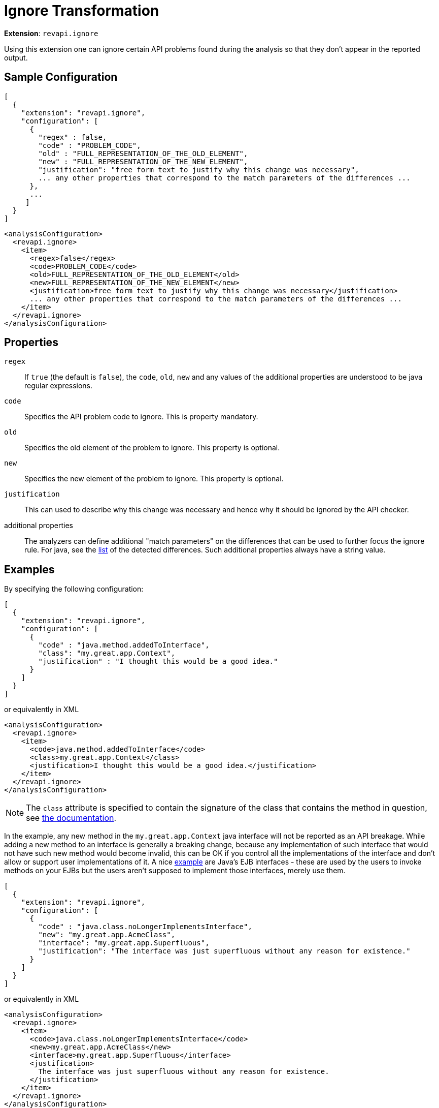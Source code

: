 = Ignore Transformation

*Extension*: `revapi.ignore`

Using this extension one can ignore certain API problems found during the analysis so that they don't appear in the
reported output.

== Sample Configuration

```javascript
[
  {
    "extension": "revapi.ignore",
    "configuration": [
      {
        "regex" : false,
        "code" : "PROBLEM_CODE",
        "old" : "FULL_REPRESENTATION_OF_THE_OLD_ELEMENT",
        "new" : "FULL_REPRESENTATION_OF_THE_NEW_ELEMENT",
        "justification": "free form text to justify why this change was necessary",
        ... any other properties that correspond to the match parameters of the differences ...
      },
      ...
     ]
  }
]
```

```xml
<analysisConfiguration>
  <revapi.ignore>
    <item>
      <regex>false</regex>
      <code>PROBLEM_CODE</code>
      <old>FULL_REPRESENTATION_OF_THE_OLD_ELEMENT</old>
      <new>FULL_REPRESENTATION_OF_THE_NEW_ELEMENT</new>
      <justification>free form text to justify why this change was necessary</justification>
      ... any other properties that correspond to the match parameters of the differences ...
    </item>
  </revapi.ignore>
</analysisConfiguration>
```

== Properties

`regex`::
If `true` (the default is `false`), the `code`, `old`, `new` and any values of the additional properties are understood
to be java regular expressions.
`code`::
Specifies the API problem code to ignore. This is property mandatory.
`old`::
Specifies the old element of the problem to ignore. This property is optional.
`new`::
Specifies the new element of the problem to ignore. This property is optional.
`justification`::
This can used to describe why this change was necessary and hence why it should be ignored by the API checker.
additional properties::
The analyzers can define additional "match parameters" on the differences that can be used to further focus the ignore
rule. For java, see the link:../../revapi-java/differences.html[list] of the detected differences. Such additional
properties always have a string value.

== Examples

By specifying the following configuration:

```javascript
[
  {
    "extension": "revapi.ignore",
    "configuration": [
      {
        "code" : "java.method.addedToInterface",
        "class": "my.great.app.Context",
        "justification" : "I thought this would be a good idea."
      }
    ]
  }
]
```

or equivalently in XML

```xml
<analysisConfiguration>
  <revapi.ignore>
    <item>
      <code>java.method.addedToInterface</code>
      <class>my.great.app.Context</class>
      <justification>I thought this would be a good idea.</justification>
    </item>
  </revapi.ignore>
</analysisConfiguration>
```

NOTE: The `class` attribute is specified to contain the signature of the class that contains the method in question,
see link:../../revapi-java/differences.html#a_method_added_to_interface[the documentation].

In the example, any new method in the `my.great.app.Context` java interface will not be reported as an API breakage.
While adding a new method to an interface is generally a breaking change, because any implementation of such interface
that would not have such new method would become invalid, this can be OK if you control all the implementations of the
interface and don't allow or support user implementations of it.
A nice link:../../revapi-java/enhance-java-checks.html[example] are Java's EJB interfaces - these are used by the users
to invoke methods on your EJBs but the users aren't supposed to implement those interfaces, merely use them.

```javascript
[
  {
    "extension": "revapi.ignore",
    "configuration": [
      {
        "code" : "java.class.noLongerImplementsInterface",
        "new": "my.great.app.AcmeClass",
        "interface": "my.great.app.Superfluous",
        "justification": "The interface was just superfluous without any reason for existence."
      }
    ]
  }
]
```

or equivalently in XML

```xml
<analysisConfiguration>
  <revapi.ignore>
    <item>
      <code>java.class.noLongerImplementsInterface</code>
      <new>my.great.app.AcmeClass</new>
      <interface>my.great.app.Superfluous</interface>
      <justification>
        The interface was just superfluous without any reason for existence.
      </justification>
    </item>
  </revapi.ignore>
</analysisConfiguration>
```

NOTE: Again, the `interface` attribute is defined by the
link:../../revapi-java/differences.html#a_class_no_longer_implements_interface[the documentation] for the difference
code.

In this example, the fact that the `my.great.app.AcmeClass` no longer implements the `my.great.app.Superfluous`
interface will not be reported. Any other change on the class (including other interfaces that are no longer implemented
will be reported, though). If any other class implemented the interface, too, then that change will be reported, because
the above definition only applied to the `my.great.app.AcmeClass`.
